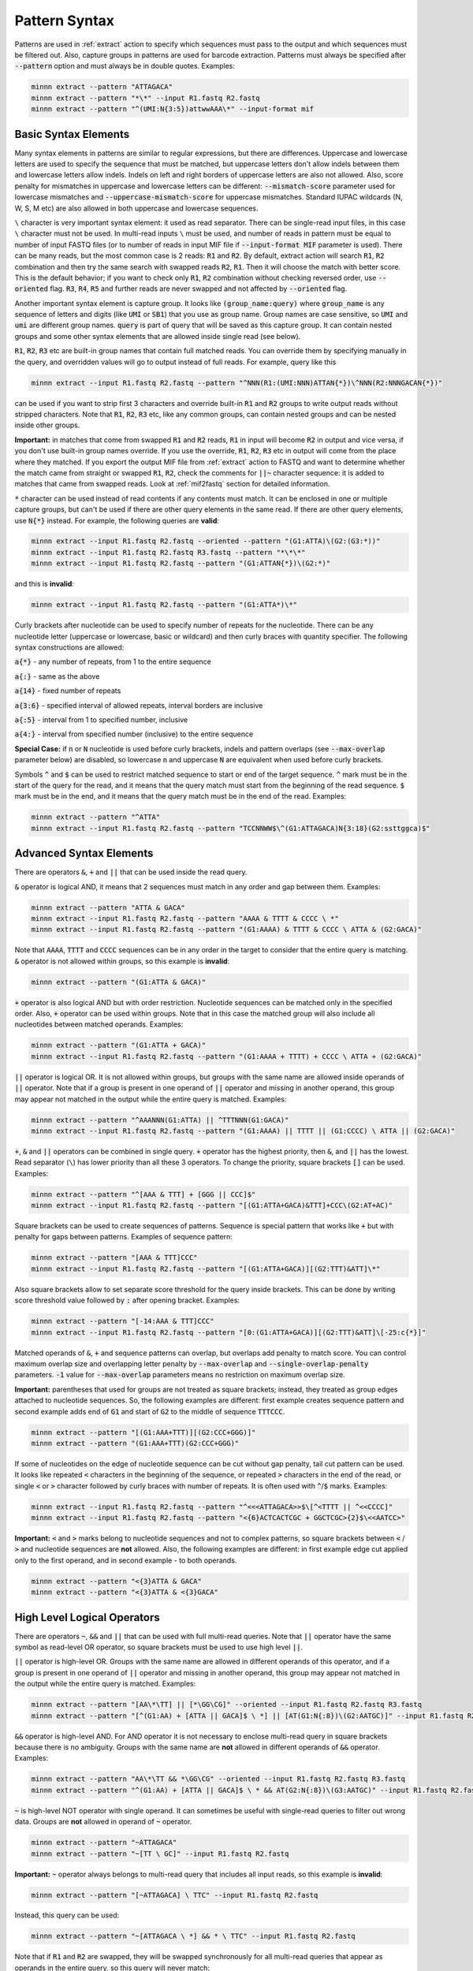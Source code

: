 .. _pattern_syntax:

==============
Pattern Syntax
==============

Patterns are used in :ref:`extract` action to specify which sequences must pass to the output and which sequences
must be filtered out. Also, capture groups in patterns are used for barcode extraction. Patterns must always
be specified after :code:`--pattern` option and must always be in double quotes. Examples:

.. code-block:: text

   minnn extract --pattern "ATTAGACA"
   minnn extract --pattern "*\*" --input R1.fastq R2.fastq
   minnn extract --pattern "^(UMI:N{3:5})attwwAAA\*" --input-format mif

Basic Syntax Elements
---------------------

Many syntax elements in patterns are similar to regular expressions, but there are differences. Uppercase
and lowercase letters are used to specify the sequence that must be matched, but uppercase letters don't allow
indels between them and lowercase letters allow indels. Indels on left and right borders of uppercase letters are
also not allowed. Also, score penalty for mismatches in uppercase and lowercase letters can be different:
:code:`--mismatch-score` parameter used for lowercase mismatches and :code:`--uppercase-mismatch-score` for
uppercase mismatches. Standard IUPAC wildcards (N, W, S, M etc) are also allowed in both uppercase and lowercase
sequences.

``\`` character is very important syntax element: it used as read separator. There can be single-read input
files, in this case ``\`` character must not be used. In multi-read inputs ``\`` must be used, and number
of reads in pattern must be equal to number of input FASTQ files (or to number of reads in input MIF file if
:code:`--input-format MIF` parameter is used). There can be many reads, but the most common case is 2 reads:
:code:`R1` and :code:`R2`. By default, extract action will search :code:`R1`, :code:`R2` combination and then try
the same search with swapped reads :code:`R2`, :code:`R1`. Then it will choose the match with better score. This is
the default behavior; if you want to check only :code:`R1`, :code:`R2` combination without checking reversed order,
use :code:`--oriented` flag. :code:`R3`, :code:`R4`, :code:`R5` and further reads are never swapped and not affected
by :code:`--oriented` flag.

Another important syntax element is capture group. It looks like :code:`(group_name:query)` where :code:`group_name`
is any sequence of letters and digits (like :code:`UMI` or :code:`SB1`) that you use as group name. Group names are
case sensitive, so :code:`UMI` and :code:`umi` are different group names. :code:`query` is part of query that will be
saved as this capture group. It can contain nested groups and some other syntax elements that are allowed inside
single read (see below).

:code:`R1`, :code:`R2`, :code:`R3` etc are built-in group names that contain full matched reads.
You can override them by specifying manually in the query, and overridden values will go to output instead of full
reads. For example, query like this

.. code-block:: text

   minnn extract --input R1.fastq R2.fastq --pattern "^NNN(R1:(UMI:NNN)ATTAN{*})\^NNN(R2:NNNGACAN{*})"

can be used if you want to strip first 3 characters and override built-in :code:`R1` and :code:`R2` groups to write
output reads without stripped characters. Note that :code:`R1`, :code:`R2`, :code:`R3` etc, like any common groups,
can contain nested groups and can be nested inside other groups.

**Important:** in matches that come from swapped :code:`R1` and :code:`R2` reads, :code:`R1` in input will become
:code:`R2` in output and vice versa, if you don't use built-in group names override. If you use the override,
:code:`R1`, :code:`R2`, :code:`R3` etc in output will come from the place where they matched. If you export the output
MIF file from :ref:`extract` action to FASTQ and want to determine whether the match came from straight or swapped
:code:`R1`, :code:`R2`, check the comments for :code:`||~` character sequence: it is added to matches that came from
swapped reads. Look at :ref:`mif2fastq` section for detailed information.

:code:`*` character can be used instead of read contents if any contents must match. It can be enclosed in one or
multiple capture groups, but can't be used if there are other query elements in the same read. If there are other
query elements, use :code:`N{*}` instead. For example, the following queries are **valid**:

.. code-block:: text

   minnn extract --input R1.fastq R2.fastq --oriented --pattern "(G1:ATTA)\(G2:(G3:*))"
   minnn extract --input R1.fastq R2.fastq R3.fastq --pattern "*\*\*"
   minnn extract --input R1.fastq R2.fastq --pattern "(G1:ATTAN{*})\(G2:*)"

and this is **invalid**:

.. code-block:: text

   minnn extract --input R1.fastq R2.fastq --pattern "(G1:ATTA*)\*"

Curly brackets after nucleotide can be used to specify number of repeats for the nucleotide. There can be any
nucleotide letter (uppercase or lowercase, basic or wildcard) and then curly braces with quantity specifier.
The following syntax constructions are allowed:

:code:`a{*}` - any number of repeats, from 1 to the entire sequence

:code:`a{:}` - same as the above

:code:`a{14}` - fixed number of repeats

:code:`a{3:6}` - specified interval of allowed repeats, interval borders are inclusive

:code:`a{:5}` - interval from 1 to specified number, inclusive

:code:`a{4:}` - interval from specified number (inclusive) to the entire sequence

**Special Case:** if :code:`n` or :code:`N` nucleotide is used before curly brackets, indels and pattern overlaps
(see :code:`--max-overlap` parameter below) are disabled, so lowercase :code:`n` and uppercase :code:`N` are
equivalent when used before curly brackets.

Symbols :code:`^` and :code:`$` can be used to restrict matched sequence to start or end of the target sequence.
:code:`^` mark must be in the start of the query for the read, and it means that the query match must start from
the beginning of the read sequence. :code:`$` mark must be in the end, and it means that the query match must be in the
end of the read. Examples:

.. code-block:: text

   minnn extract --pattern "^ATTA"
   minnn extract --input R1.fastq R2.fastq --pattern "TCCNNWW$\^(G1:ATTAGACA)N{3:18}(G2:ssttggca)$"

Advanced Syntax Elements
------------------------

There are operators :code:`&`, :code:`+` and :code:`||` that can be used inside the read query.

:code:`&` operator is logical AND, it means that 2 sequences must match in any order and gap between them.
Examples:

.. code-block:: text

   minnn extract --pattern "ATTA & GACA"
   minnn extract --input R1.fastq R2.fastq --pattern "AAAA & TTTT & CCCC \ *"
   minnn extract --input R1.fastq R2.fastq --pattern "(G1:AAAA) & TTTT & CCCC \ ATTA & (G2:GACA)"

Note that :code:`AAAA`, :code:`TTTT` and :code:`CCCC` sequences can be in any order in the target to consider that the
entire query is matching. :code:`&` operator is not allowed within groups, so this example is **invalid**:

.. code-block:: text

   minnn extract --pattern "(G1:ATTA & GACA)"

:code:`+` operator is also logical AND but with order restriction. Nucleotide sequences can be matched only in
the specified order. Also, :code:`+` operator can be used within groups. Note that in this case the matched group will
also include all nucleotides between matched operands. Examples:

.. code-block:: text

   minnn extract --pattern "(G1:ATTA + GACA)"
   minnn extract --input R1.fastq R2.fastq --pattern "(G1:AAAA + TTTT) + CCCC \ ATTA + (G2:GACA)"

:code:`||` operator is logical OR. It is not allowed within groups, but groups with the same name are allowed
inside operands of :code:`||` operator. Note that if a group is present in one operand of :code:`||` operator and
missing in another operand, this group may appear not matched in the output while the entire query is matched.
Examples:

.. code-block:: text

   minnn extract --pattern "^AAANNN(G1:ATTA) || ^TTTNNN(G1:GACA)"
   minnn extract --input R1.fastq R2.fastq --pattern "(G1:AAAA) || TTTT || (G1:CCCC) \ ATTA || (G2:GACA)"

:code:`+`, :code:`&` and :code:`||` operators can be combined in single query. :code:`+` operator has the highest
priority, then :code:`&`, and :code:`||` has the lowest. Read separator (``\``) has lower priority than all these
3 operators. To change the priority, square brackets :code:`[]` can be used. Examples:

.. code-block:: text

   minnn extract --pattern "^[AAA & TTT] + [GGG || CCC]$"
   minnn extract --input R1.fastq R2.fastq --pattern "[(G1:ATTA+GACA)&TTT]+CCC\(G2:AT+AC)"

Square brackets can be used to create sequences of patterns. Sequence is special pattern that works like :code:`+`
but with penalty for gaps between patterns. Examples of sequence pattern:

.. code-block:: text

   minnn extract --pattern "[AAA & TTT]CCC"
   minnn extract --input R1.fastq R2.fastq --pattern "[(G1:ATTA+GACA)][(G2:TTT)&ATT]\*"

Also square brackets allow to set separate score threshold for the query inside brackets. This can be done by writing
score threshold value followed by :code:`:` after opening bracket. Examples:

.. code-block:: text

   minnn extract --pattern "[-14:AAA & TTT]CCC"
   minnn extract --input R1.fastq R2.fastq --pattern "[0:(G1:ATTA+GACA)][(G2:TTT)&ATT]\[-25:c{*}]"

Matched operands of :code:`&`, :code:`+` and sequence patterns can overlap, but overlaps add penalty to match score.
You can control maximum overlap size and overlapping letter penalty by :code:`--max-overlap` and
:code:`--single-overlap-penalty` parameters. :code:`-1` value for :code:`--max-overlap` parameters means no restriction
on maximum overlap size.

**Important:** parentheses that used for groups are not treated as square brackets; instead, they treated as group
edges attached to nucleotide sequences. So, the following examples are different: first example creates sequence
pattern and second example adds end of :code:`G1` and start of :code:`G2` to the middle of sequence :code:`TTTCCC`.

.. code-block:: text

   minnn extract --pattern "[(G1:AAA+TTT)][(G2:CCC+GGG)]"
   minnn extract --pattern "(G1:AAA+TTT)(G2:CCC+GGG)"

If some of nucleotides on the edge of nucleotide sequence can be cut without gap penalty, tail cut pattern can be used.
It looks like repeated :code:`<` characters in the beginning of the sequence, or repeated :code:`>` characters in
the end of the read, or single :code:`<` or :code:`>` character followed by curly braces with number of
repeats. It is often used with :code:`^`/:code:`$` marks. Examples:

.. code-block:: text

   minnn extract --input R1.fastq R2.fastq --pattern "^<<<ATTAGACA>>$\[^<TTTT || ^<<CCCC]"
   minnn extract --input R1.fastq R2.fastq --pattern "<{6}ACTCACTCGC + GGCTCGC>{2}$\<<AATCC>"

**Important:** :code:`<` and :code:`>` marks belong to nucleotide sequences and not to complex patterns, so square
brackets between :code:`<` / :code:`>` and nucleotide sequences are **not** allowed. Also, the following examples are
different: in first example edge cut applied only to the first operand, and in second example - to both operands.

.. code-block:: text

   minnn extract --pattern "<{3}ATTA & GACA"
   minnn extract --pattern "<{3}ATTA & <{3}GACA"

High Level Logical Operators
----------------------------

There are operators :code:`~`, :code:`&&` and :code:`||` that can be used with full multi-read queries. Note that
:code:`||` operator have the same symbol as read-level OR operator, so square brackets must be used to use
high level :code:`||`.

:code:`||` operator is high-level OR. Groups with the same name are allowed in different operands of this operator,
and if a group is present in one operand of :code:`||` operator and missing in another operand, this group may appear
not matched in the output while the entire query is matched. Examples:

.. code-block:: text

   minnn extract --pattern "[AA\*\TT] || [*\GG\CG]" --oriented --input R1.fastq R2.fastq R3.fastq
   minnn extract --pattern "[^(G1:AA) + [ATTA || GACA]$ \ *] || [AT(G1:N{:8})\(G2:AATGC)]" --input R1.fastq R2.fastq

:code:`&&` operator is high-level AND. For AND operator it is not necessary to enclose multi-read query in square
brackets because there is no ambiguity. Groups with the same name are **not** allowed in different operands of
:code:`&&` operator. Examples:

.. code-block:: text

   minnn extract --pattern "AA\*\TT && *\GG\CG" --oriented --input R1.fastq R2.fastq R3.fastq
   minnn extract --pattern "^(G1:AA) + [ATTA || GACA]$ \ * && AT(G2:N{:8})\(G3:AATGC)" --input R1.fastq R2.fastq

:code:`~` is high-level NOT operator with single operand. It can sometimes be useful with single-read queries to
filter out wrong data. Groups are **not** allowed in operand of :code:`~` operator.

.. code-block:: text

   minnn extract --pattern "~ATTAGACA"
   minnn extract --pattern "~[TT \ GC]" --input R1.fastq R2.fastq

**Important:** :code:`~` operator always belongs to multi-read query that includes all input reads, so this example
is **invalid**:

.. code-block:: text

   minnn extract --pattern "[~ATTAGACA] \ TTC" --input R1.fastq R2.fastq

Instead, this query can be used:

.. code-block:: text

   minnn extract --pattern "~[ATTAGACA \ *] && * \ TTC" --input R1.fastq R2.fastq

Note that if :code:`R1` and :code:`R2` are swapped, they will be swapped synchronously for all multi-read queries
that appear as operands in the entire query, so this query will never match:

.. code-block:: text

   minnn extract --pattern "~[ATTA \ *] && ATTA \ *" --input R1.fastq R2.fastq

Square brackets are not required for :code:`~` operator, but recommended for clarity if input contains more than
1 read. :code:`~` operator have lower priority than ``\``; :code:`&&` has lower priority than :code:`~`, and
high-level :code:`||` has lower priority than :code:`&&`. But remember that high-level :code:`||` requires to enclose
operands or multi-read blocks inside operands into square brackets to avoid ambiguity with read-level OR operator.

Square brackets with score thresholds can be used with high-level queries too:

.. code-block:: text

   minnn extract --pattern "~[0: ATTA \ GACA && * \ TTT] || [-18: CCC \ GGG]" --input R1.fastq R2.fastq

